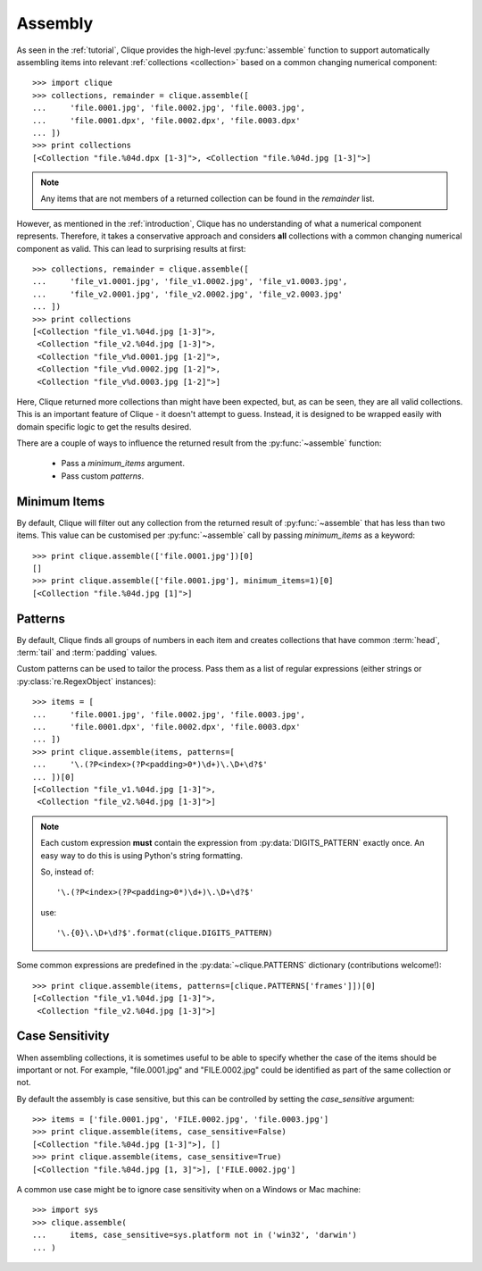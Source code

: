 ..
    :copyright: Copyright (c) 2013 Martin Pengelly-Phillips
    :license: See LICENSE.txt.

.. _assembly:

********
Assembly
********

.. module:: clique

As seen in the :ref:`tutorial`, Clique provides the high-level
:py:func:`assemble` function to support automatically assembling items into
relevant :ref:`collections <collection>` based on a common changing
numerical component::

    >>> import clique
    >>> collections, remainder = clique.assemble([
    ...     'file.0001.jpg', 'file.0002.jpg', 'file.0003.jpg',
    ...     'file.0001.dpx', 'file.0002.dpx', 'file.0003.dpx'
    ... ])
    >>> print collections
    [<Collection "file.%04d.dpx [1-3]">, <Collection "file.%04d.jpg [1-3]">]

.. note::

    Any items that are not members of a returned collection can be found in
    the *remainder* list.

However, as mentioned in the :ref:`introduction`, Clique has no understanding
of what a numerical component represents. Therefore, it takes a conservative
approach and considers **all** collections with a common changing numerical
component as valid. This can lead to surprising results at first::

    >>> collections, remainder = clique.assemble([
    ...     'file_v1.0001.jpg', 'file_v1.0002.jpg', 'file_v1.0003.jpg',
    ...     'file_v2.0001.jpg', 'file_v2.0002.jpg', 'file_v2.0003.jpg'
    ... ])
    >>> print collections
    [<Collection "file_v1.%04d.jpg [1-3]">,
     <Collection "file_v2.%04d.jpg [1-3]">,
     <Collection "file_v%d.0001.jpg [1-2]">,
     <Collection "file_v%d.0002.jpg [1-2]">,
     <Collection "file_v%d.0003.jpg [1-2]">]

Here, Clique returned more collections than might have been expected, but, as
can be seen, they are all valid collections. This is an important feature of
Clique - it doesn't attempt to guess. Instead, it is designed to be wrapped
easily with domain specific logic to get the results desired.

There are a couple of ways to influence the returned result from the
:py:func:`~assemble` function:

    * Pass a *minimum_items* argument.
    * Pass custom *patterns*.

Minimum Items
=============

By default, Clique will filter out any collection from the returned result of
:py:func:`~assemble` that has less than two items. This value can be customised
per :py:func:`~assemble` call by passing *minimum_items* as a keyword::

    >>> print clique.assemble(['file.0001.jpg'])[0]
    []
    >>> print clique.assemble(['file.0001.jpg'], minimum_items=1)[0]
    [<Collection "file.%04d.jpg [1]">]

Patterns
========

By default, Clique finds all groups of numbers in each item and creates
collections that have common :term:`head`, :term:`tail` and :term:`padding`
values.

Custom patterns can be used to tailor the process. Pass them as a list of
regular expressions (either strings or :py:class:`re.RegexObject` instances)::

    >>> items = [
    ...     'file.0001.jpg', 'file.0002.jpg', 'file.0003.jpg',
    ...     'file.0001.dpx', 'file.0002.dpx', 'file.0003.dpx'
    ... ])
    >>> print clique.assemble(items, patterns=[
    ...     '\.(?P<index>(?P<padding>0*)\d+)\.\D+\d?$'
    ... ])[0]
    [<Collection "file_v1.%04d.jpg [1-3]">,
     <Collection "file_v2.%04d.jpg [1-3]">]

.. note::

    Each custom expression **must** contain the expression from
    :py:data:`DIGITS_PATTERN` exactly once. An easy way to do this is using
    Python's string formatting.

    So, instead of::

        '\.(?P<index>(?P<padding>0*)\d+)\.\D+\d?$'

    use::

        '\.{0}\.\D+\d?$'.format(clique.DIGITS_PATTERN)

Some common expressions are predefined in the :py:data:`~clique.PATTERNS`
dictionary (contributions welcome!)::

    >>> print clique.assemble(items, patterns=[clique.PATTERNS['frames']])[0]
    [<Collection "file_v1.%04d.jpg [1-3]">,
     <Collection "file_v2.%04d.jpg [1-3]">]

.. _assembly/case_sensitivity:

Case Sensitivity
================

When assembling collections, it is sometimes useful to be able to specify
whether the case of the items should be important or not. For example,
"file.0001.jpg" and "FILE.0002.jpg" could be identified as part of the same
collection or not.

By default the assembly is case sensitive, but this can be controlled by setting
the *case_sensitive* argument::

    >>> items = ['file.0001.jpg', 'FILE.0002.jpg', 'file.0003.jpg']
    >>> print clique.assemble(items, case_sensitive=False)
    [<Collection "file.%04d.jpg [1-3]">], []
    >>> print clique.assemble(items, case_sensitive=True)
    [<Collection "file.%04d.jpg [1, 3]">], ['FILE.0002.jpg']

A common use case might be to ignore case sensitivity when on a Windows or Mac
machine::

    >>> import sys
    >>> clique.assemble(
    ...     items, case_sensitive=sys.platform not in ('win32', 'darwin')
    ... )
